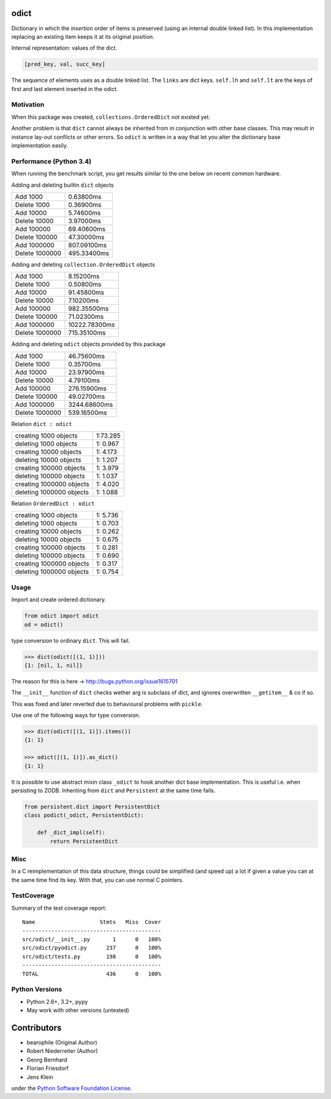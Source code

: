 odict
=====

Dictionary in which the *insertion* order of items is preserved (using an
internal double linked list). In this implementation replacing an existing
item keeps it at its original position.

Internal representation: values of the dict.

.. code-block:: python

    [pred_key, val, succ_key]

The sequence of elements uses as a double linked list. The ``links`` are dict
keys. ``self.lh`` and ``self.lt`` are the keys of first and last element
inserted in the odict.


Motivation
----------

When this package was created, ``collections.OrderedDict`` not existed yet.

Another problem is that ``dict`` cannot always be inherited from in conjunction
with other base classes. This may result in instance lay-out conflicts or other
errors. So ``odict`` is written in a way that let you alter the dictionary
base implementation easily.


Performance (Python 3.4)
------------------------

When running the benchmark script, you get results similar to the one below on
recent common hardware.

Adding and deleting builtin ``dict`` objects

+----------------+-------------+
| Add       1000 | 0.63800ms   |
+----------------+-------------+
| Delete    1000 | 0.36900ms   |
+----------------+-------------+
| Add      10000 | 5.74600ms   |
+----------------+-------------+
| Delete   10000 | 3.97000ms   |
+----------------+-------------+
| Add     100000 | 69.40600ms  |
+----------------+-------------+
| Delete  100000 | 47.30000ms  |
+----------------+-------------+
| Add    1000000 | 807.09100ms |
+----------------+-------------+
| Delete 1000000 | 495.33400ms |
+----------------+-------------+

Adding and deleting ``collection.OrderedDict`` objects

+----------------+---------------+
| Add       1000 | 8.15200ms     |
+----------------+---------------+
| Delete    1000 | 0.50800ms     |
+----------------+---------------+
| Add      10000 | 91.45800ms    |
+----------------+---------------+
| Delete   10000 | 7.10200ms     |
+----------------+---------------+
| Add     100000 | 982.35500ms   |
+----------------+---------------+
| Delete  100000 | 71.02300ms    |
+----------------+---------------+
| Add    1000000 | 10222.78300ms |
+----------------+---------------+
| Delete 1000000 | 715.35100ms   |
+----------------+---------------+

Adding and deleting ``odict`` objects provided by this package

+----------------+--------------+
| Add       1000 | 46.75600ms   |
+----------------+--------------+
| Delete    1000 | 0.35700ms    |
+----------------+--------------+
| Add      10000 | 23.97900ms   |
+----------------+--------------+
| Delete   10000 | 4.79100ms    |
+----------------+--------------+
| Add     100000 | 276.15900ms  |
+----------------+--------------+
| Delete  100000 | 49.02700ms   |
+----------------+--------------+
| Add    1000000 | 3244.68600ms |
+----------------+--------------+
| Delete 1000000 | 539.16500ms  |
+----------------+--------------+

Relation ``dict : odict``

+---------------------------+----------+
| creating     1000 objects | 1:73.285 |
+---------------------------+----------+
| deleting     1000 objects | 1: 0.967 |
+---------------------------+----------+
| creating    10000 objects | 1: 4.173 |
+---------------------------+----------+
| deleting    10000 objects | 1: 1.207 |
+---------------------------+----------+
| creating   100000 objects | 1: 3.979 |
+---------------------------+----------+
| deleting   100000 objects | 1: 1.037 |
+---------------------------+----------+
| creating  1000000 objects | 1: 4.020 |
+---------------------------+----------+
| deleting  1000000 objects | 1: 1.088 |
+---------------------------+----------+

Relation ``OrderedDict : odict``

+---------------------------+----------+
| creating     1000 objects | 1: 5.736 |
+---------------------------+----------+
| deleting     1000 objects | 1: 0.703 |
+---------------------------+----------+
| creating    10000 objects | 1: 0.262 |
+---------------------------+----------+
| deleting    10000 objects | 1: 0.675 |
+---------------------------+----------+
| creating   100000 objects | 1: 0.281 |
+---------------------------+----------+
| deleting   100000 objects | 1: 0.690 |
+---------------------------+----------+
| creating  1000000 objects | 1: 0.317 |
+---------------------------+----------+
| deleting  1000000 objects | 1: 0.754 |
+---------------------------+----------+


Usage
-----

Import and create ordered dictionary.

.. code-block:: python

    from odict import odict
    od = odict()

type conversion to ordinary ``dict``. This will fail.

.. code-block:: pycon

    >>> dict(odict([(1, 1)]))
    {1: [nil, 1, nil]}

The reason for this is here -> http://bugs.python.org/issue1615701

The ``__init__`` function of ``dict`` checks wether arg is subclass of dict,
and ignores overwritten ``__getitem__`` & co if so.

This was fixed and later reverted due to behavioural problems with ``pickle``.

Use one of the following ways for type conversion.

.. code-block:: pycon

    >>> dict(odict([(1, 1)]).items())
    {1: 1}

    >>> odict([(1, 1)]).as_dict()
    {1: 1}

It is possible to use abstract mixin class ``_odict`` to hook another dict base
implementation. This is useful i.e. when persisting to ZODB. Inheriting from
``dict`` and ``Persistent`` at the same time fails.

.. code-block:: python

    from persistent.dict import PersistentDict
    class podict(_odict, PersistentDict):

        def _dict_impl(self):
            return PersistentDict


Misc
----

In a C reimplementation of this data structure, things could be simplified
(and speed up) a lot if given a value you can at the same time find its key.
With that, you can use normal C pointers.


TestCoverage
------------

.. image:: https://travis-ci.org/bluedynamics/odict.svg?branch=master
    :target: https://travis-ci.org/bluedynamics/odict

Summary of the test coverage report::

    Name                    Stmts   Miss  Cover
    -------------------------------------------
    src/odict/__init__.py       1      0   100%
    src/odict/pyodict.py      237      0   100%
    src/odict/tests.py        198      0   100%
    -------------------------------------------
    TOTAL                     436      0   100%


Python Versions
---------------

- Python 2.6+, 3.2+, pypy

- May work with other versions (untested)


Contributors
============

- bearophile (Original Author)

- Robert Niederreiter (Author)

- Georg Bernhard

- Florian Friesdorf

- Jens Klein

under the `Python Software Foundation License <http://www.opensource.org/licenses/PythonSoftFoundation.php>`_.
